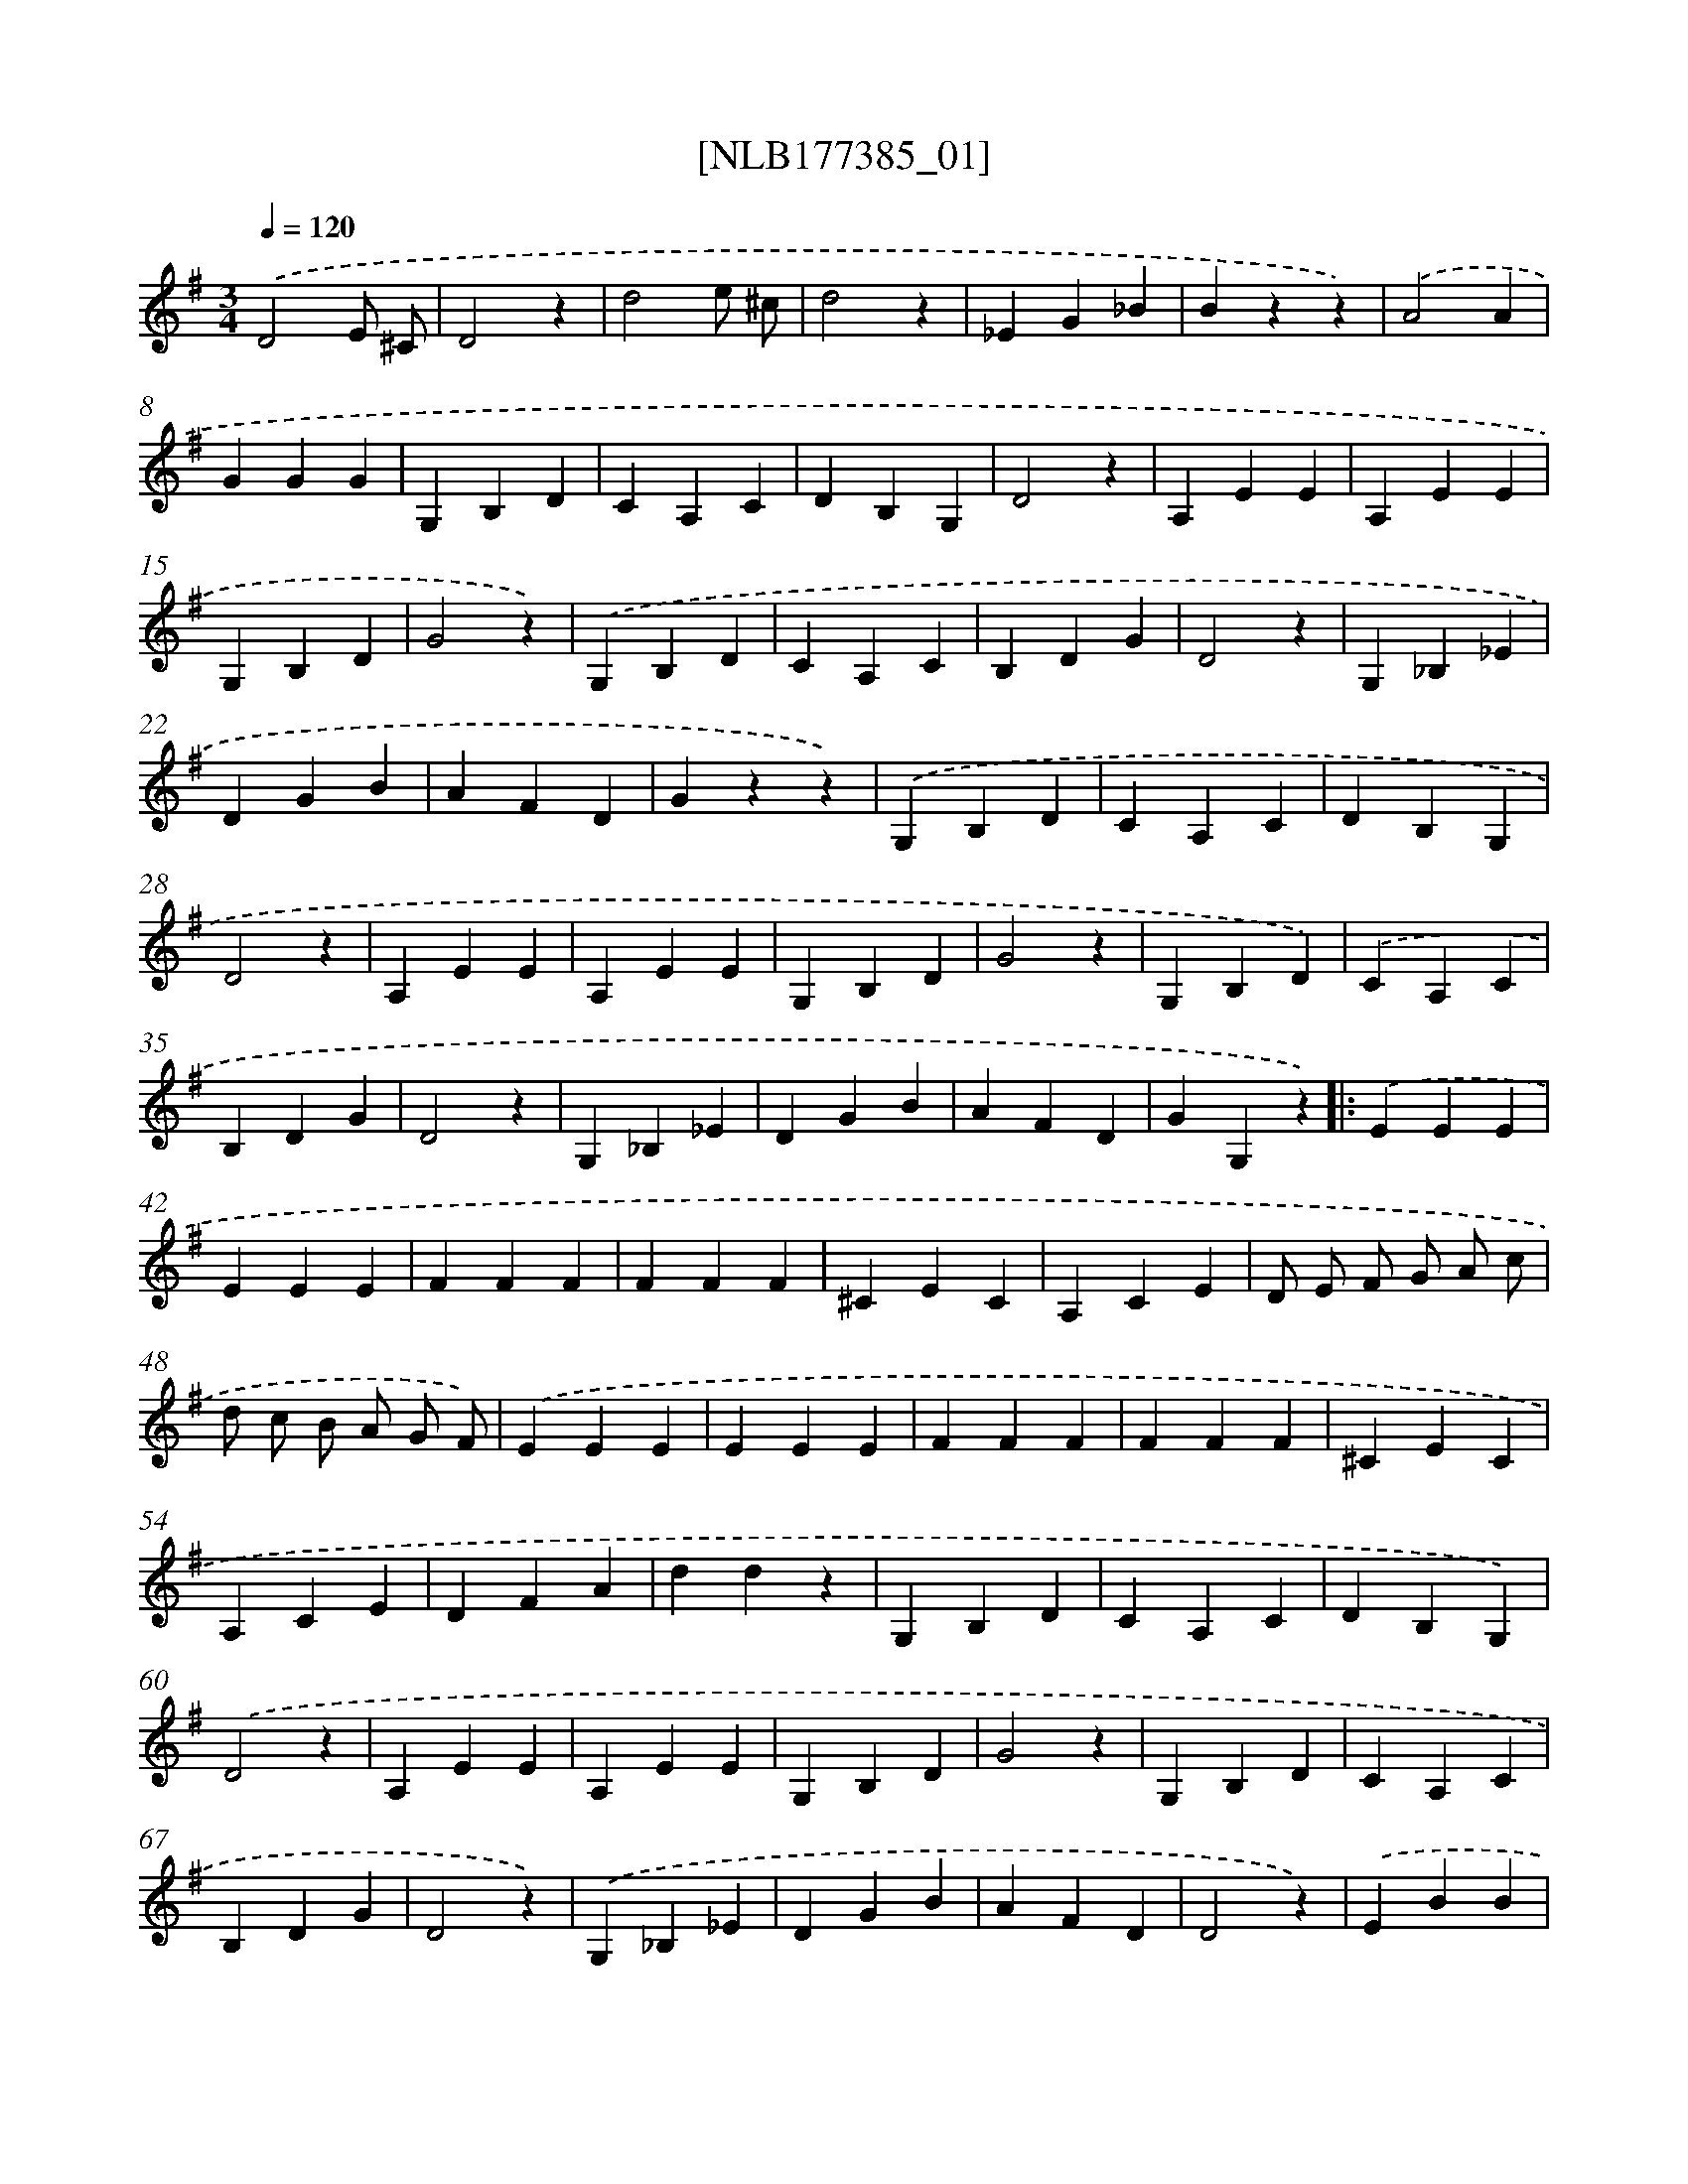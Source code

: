 X: 13981
T: [NLB177385_01]
%%abc-version 2.0
%%abcx-abcm2ps-target-version 5.9.1 (29 Sep 2008)
%%abc-creator hum2abc beta
%%abcx-conversion-date 2018/11/01 14:37:39
%%humdrum-veritas 4279967171
%%humdrum-veritas-data 3348767245
%%continueall 1
%%barnumbers 0
L: 1/4
M: 3/4
Q: 1/4=120
K: G clef=treble
.('D2E/ ^C/ |
D2z |
d2e/ ^c/ |
d2z |
_EG_B |
Bzz) |
.('A2A |
GGG |
G,B,D |
CA,C |
DB,G, |
D2z |
A,EE |
A,EE |
G,B,D |
G2z) |
.('G,B,D |
CA,C |
B,DG |
D2z |
G,_B,_E |
DGB |
AFD |
Gzz) |
.('G,B,D |
CA,C |
DB,G, |
D2z |
A,EE |
A,EE |
G,B,D |
G2z |
G,B,D) |
.('CA,C |
B,DG |
D2z |
G,_B,_E |
DGB |
AFD |
GG,z) ]|:
.('EEE |
EEE |
FFF |
FFF |
^CEC |
A,CE |
D/ E/ F/ G/ A/ c/ |
d/ c/ B/ A/ G/ F/) |
.('EEE |
EEE |
FFF |
FFF |
^CEC |
A,CE |
DFA |
ddz |
G,B,D |
CA,C |
DB,G,) |
.('D2z |
A,EE |
A,EE |
G,B,D |
G2z |
G,B,D |
CA,C |
B,DG |
D2z) |
.('G,_B,_E |
DGB |
AFD |
D2z) |
.('EBB |
BzB |
AAA |
E2z |
B3 |
(c2^A) |
BBB |
BzB, |
^DFA |
EEG |
^DDD |
Ezz) |
.('_BBB |
BBB |
B/ A/ G/ F/ E/ ^D/ |
E2z |
Bzc |
dze |
c2d |
B2z) |
.('d3 |
e2^c |
d3 |
dGG |
DFA |
GBd |
cAF |
D2z |
DDD |
EEE |
FFF |
D2z) :|]
